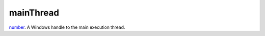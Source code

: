 mainThread
====================================================================================================

`number`_. A Windows handle to the main execution thread.

.. _`number`: ../../../lua/type/number.html
